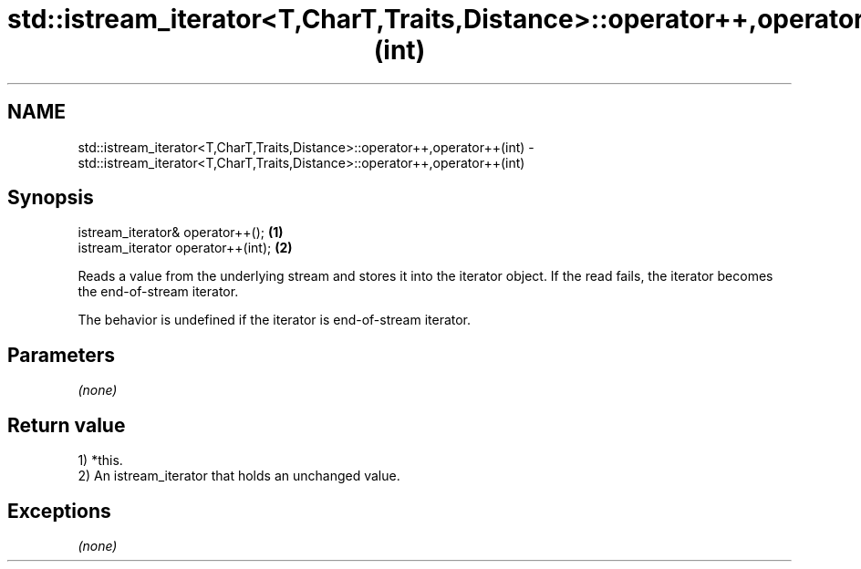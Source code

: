 .TH std::istream_iterator<T,CharT,Traits,Distance>::operator++,operator++(int) 3 "2020.03.24" "http://cppreference.com" "C++ Standard Libary"
.SH NAME
std::istream_iterator<T,CharT,Traits,Distance>::operator++,operator++(int) \- std::istream_iterator<T,CharT,Traits,Distance>::operator++,operator++(int)

.SH Synopsis
   istream_iterator& operator++();   \fB(1)\fP
   istream_iterator operator++(int); \fB(2)\fP

   Reads a value from the underlying stream and stores it into the iterator object. If the read fails, the iterator becomes the end-of-stream iterator.

   The behavior is undefined if the iterator is end-of-stream iterator.

.SH Parameters

   \fI(none)\fP

.SH Return value

   1) *this.
   2) An istream_iterator that holds an unchanged value.

.SH Exceptions

   \fI(none)\fP
